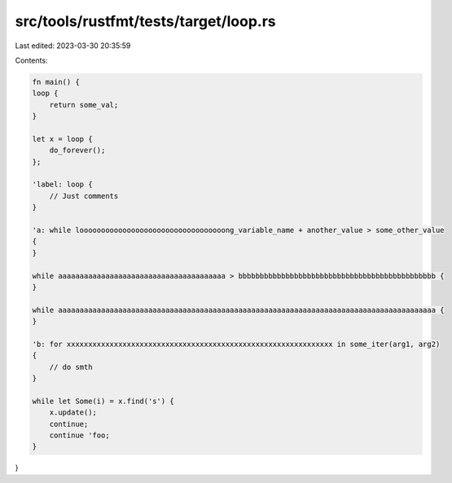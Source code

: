 src/tools/rustfmt/tests/target/loop.rs
======================================

Last edited: 2023-03-30 20:35:59

Contents:

.. code-block:: rs

    fn main() {
    loop {
        return some_val;
    }

    let x = loop {
        do_forever();
    };

    'label: loop {
        // Just comments
    }

    'a: while loooooooooooooooooooooooooooooooooong_variable_name + another_value > some_other_value
    {
    }

    while aaaaaaaaaaaaaaaaaaaaaaaaaaaaaaaaaaaaaaa > bbbbbbbbbbbbbbbbbbbbbbbbbbbbbbbbbbbbbbbbbbbbbb {
    }

    while aaaaaaaaaaaaaaaaaaaaaaaaaaaaaaaaaaaaaaaaaaaaaaaaaaaaaaaaaaaaaaaaaaaaaaaaaaaaaaaaaaaaaaaa {
    }

    'b: for xxxxxxxxxxxxxxxxxxxxxxxxxxxxxxxxxxxxxxxxxxxxxxxxxxxxxxxxxxxxxx in some_iter(arg1, arg2)
    {
        // do smth
    }

    while let Some(i) = x.find('s') {
        x.update();
        continue;
        continue 'foo;
    }
}


